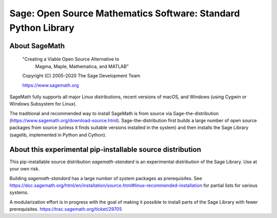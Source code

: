 =================================================================
 Sage: Open Source Mathematics Software: Standard Python Library
=================================================================

About SageMath
--------------

   "Creating a Viable Open Source Alternative to
    Magma, Maple, Mathematica, and MATLAB"

   Copyright (C) 2005-2020 The Sage Development Team

   https://www.sagemath.org

SageMath fully supports all major Linux distributions, recent versions of macOS, and Windows (using Cygwin or Windows Subsystem for Linux).

The traditional and recommended way to install SageMath is from source via Sage-the-distribution (https://www.sagemath.org/download-source.html).  Sage-the-distribution first builds a large number of open source packages from source (unless it finds suitable versions installed in the system) and then installs the Sage Library (sagelib, implemented in Python and Cython).


About this experimental pip-installable source distribution
-----------------------------------------------------------

This pip-installable source distribution `sagemath-standard` is an experimental distribution of the Sage Library.  Use at your own risk.

Building `sagemath-standard` has a large number of system packages as prerequisites. See https://doc.sagemath.org/html/en/installation/source.html#linux-recommended-installation
for partial lists for various systems.

A modularization effort is in progress with the goal of making it possible to install parts of the Sage Library with fewer prerequisites. https://trac.sagemath.org/ticket/29705
